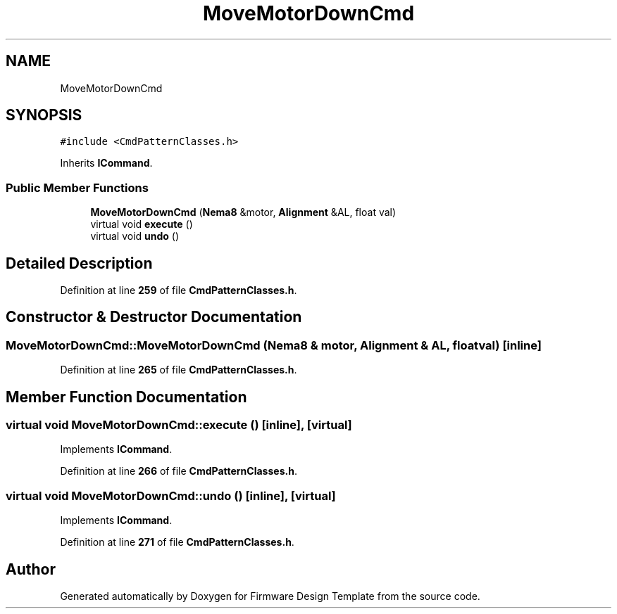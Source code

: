 .TH "MoveMotorDownCmd" 3 "Tue May 24 2022" "Version 0.2" "Firmware Design Template" \" -*- nroff -*-
.ad l
.nh
.SH NAME
MoveMotorDownCmd
.SH SYNOPSIS
.br
.PP
.PP
\fC#include <CmdPatternClasses\&.h>\fP
.PP
Inherits \fBICommand\fP\&.
.SS "Public Member Functions"

.in +1c
.ti -1c
.RI "\fBMoveMotorDownCmd\fP (\fBNema8\fP &motor, \fBAlignment\fP &AL, float val)"
.br
.ti -1c
.RI "virtual void \fBexecute\fP ()"
.br
.ti -1c
.RI "virtual void \fBundo\fP ()"
.br
.in -1c
.SH "Detailed Description"
.PP 
Definition at line \fB259\fP of file \fBCmdPatternClasses\&.h\fP\&.
.SH "Constructor & Destructor Documentation"
.PP 
.SS "MoveMotorDownCmd::MoveMotorDownCmd (\fBNema8\fP & motor, \fBAlignment\fP & AL, float val)\fC [inline]\fP"

.PP
Definition at line \fB265\fP of file \fBCmdPatternClasses\&.h\fP\&.
.SH "Member Function Documentation"
.PP 
.SS "virtual void MoveMotorDownCmd::execute ()\fC [inline]\fP, \fC [virtual]\fP"

.PP
Implements \fBICommand\fP\&.
.PP
Definition at line \fB266\fP of file \fBCmdPatternClasses\&.h\fP\&.
.SS "virtual void MoveMotorDownCmd::undo ()\fC [inline]\fP, \fC [virtual]\fP"

.PP
Implements \fBICommand\fP\&.
.PP
Definition at line \fB271\fP of file \fBCmdPatternClasses\&.h\fP\&.

.SH "Author"
.PP 
Generated automatically by Doxygen for Firmware Design Template from the source code\&.
